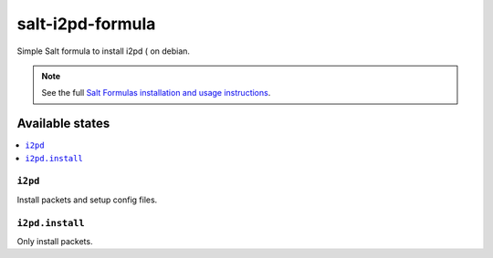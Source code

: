 =================
salt-i2pd-formula
=================

Simple Salt formula to install i2pd ( on debian.

.. note::

    See the full `Salt Formulas installation and usage instructions
    <http://docs.saltstack.com/topics/development/conventions/formulas.html>`_.

Available states
================

.. contents::
    :local:

``i2pd``
-----------------------

Install packets and setup config files.

``i2pd.install``
-------------------------------

Only install packets.

